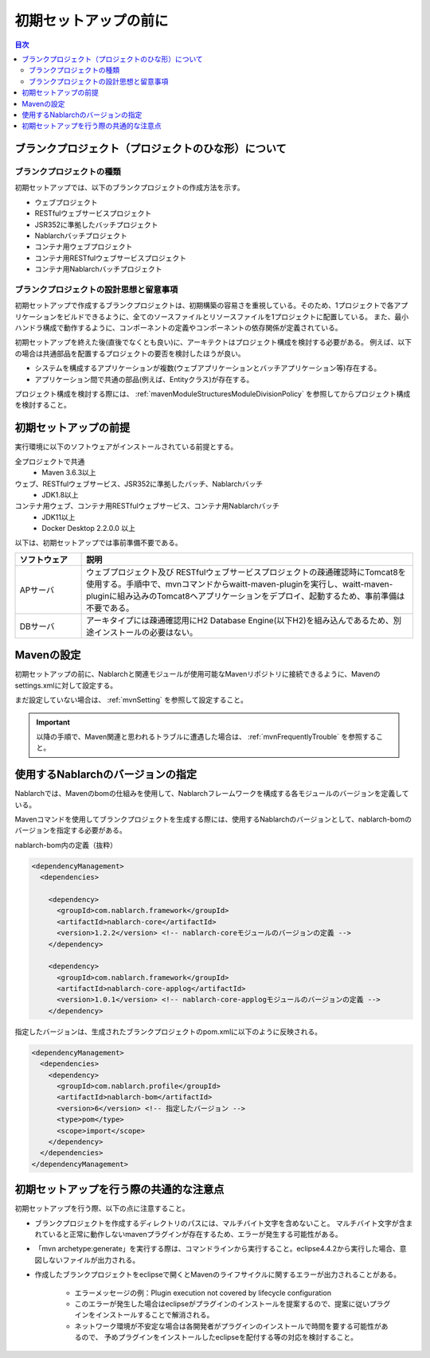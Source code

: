 =============================
初期セットアップの前に
=============================

.. contents:: 目次
  :depth: 2
  :local:


----------------------------------------------------------
ブランクプロジェクト（プロジェクトのひな形）について
----------------------------------------------------------

ブランクプロジェクトの種類
----------------------------------------------------------

初期セットアップでは、以下のブランクプロジェクトの作成方法を示す。

* ウェブプロジェクト
* RESTfulウェブサービスプロジェクト
* JSR352に準拠したバッチプロジェクト
* Nablarchバッチプロジェクト
* コンテナ用ウェブプロジェクト
* コンテナ用RESTfulウェブサービスプロジェクト
* コンテナ用Nablarchバッチプロジェクト



ブランクプロジェクトの設計思想と留意事項
----------------------------------------------------------

初期セットアップで作成するブランクプロジェクトは、初期構築の容易さを重視している。そのため、1プロジェクトで各アプリケーションをビルドできるように、全てのソースファイルとリソースファイルを1プロジェクトに配置している。
また、最小ハンドラ構成で動作するように、コンポーネントの定義やコンポーネントの依存関係が定義されている。

初期セットアップを終えた後(直後でなくとも良い)に、アーキテクトはプロジェクト構成を検討する必要がある。
例えば、以下の場合は共通部品を配置するプロジェクトの要否を検討したほうが良い。

* システムを構成するアプリケーションが複数(ウェブアプリケーションとバッチアプリケーション等)存在する。
* アプリケーション間で共通の部品(例えば、Entityクラス)が存在する。


プロジェクト構成を検討する際には、 :ref:`mavenModuleStructuresModuleDivisionPolicy` を参照してからプロジェクト構成を検討すること。


.. _firstStepPreamble:

----------------------------------------------------------
初期セットアップの前提
----------------------------------------------------------

実行環境に以下のソフトウェアがインストールされている前提とする。

全プロジェクトで共通
  * Maven 3.6.3以上

ウェブ、RESTfulウェブサービス、JSR352に準拠したバッチ、Nablarchバッチ
  * JDK1.8以上

コンテナ用ウェブ、コンテナ用RESTfulウェブサービス、コンテナ用Nablarchバッチ
  * JDK11以上
  * Docker Desktop 2.2.0.0 以上

以下は、初期セットアップでは事前準備不要である。

.. list-table::
  :header-rows: 1
  :class: white-space-normal
  :widths: 4,20

  * - ソフトウェア
    - 説明
  * - APサーバ
    - ウェブプロジェクト及び RESTfulウェブサービスプロジェクトの疎通確認時にTomcat8を使用する。手順中で、mvnコマンドからwaitt-maven-pluginを実行し、waitt-maven-pluginに組み込みのTomcat8へアプリケーションをデプロイ、起動するため、事前準備は不要である。
  * - DBサーバ
    - アーキタイプには疎通確認用にH2 Database Engine(以下H2)を組み込んであるため、別途インストールの必要はない。



----------------------------------------------------------
Mavenの設定
----------------------------------------------------------

初期セットアップの前に、Nablarchと関連モジュールが使用可能なMavenリポジトリに接続できるように、Mavenのsettings.xmlに対して設定する。

まだ設定していない場合は、 :ref:`mvnSetting` を参照して設定すること。

.. important ::

  以降の手順で、Maven関連と思われるトラブルに遭遇した場合は、 :ref:`mvnFrequentlyTrouble` を参照すること。

.. _beforefirstStepSpecityNablarchVer:

----------------------------------------------------------
使用するNablarchのバージョンの指定
----------------------------------------------------------

Nablarchでは、Mavenのbomの仕組みを使用して、Nablarchフレームワークを構成する各モジュールのバージョンを定義している。

Mavenコマンドを使用してブランクプロジェクトを生成する際には、使用するNablarchのバージョンとして、nablarch-bomのバージョンを指定する必要がある。

nablarch-bom内の定義（抜粋）

.. code-block:: xml

  <dependencyManagement>
    <dependencies>

      <dependency>
        <groupId>com.nablarch.framework</groupId>
        <artifactId>nablarch-core</artifactId>
        <version>1.2.2</version> <!-- nablarch-coreモジュールのバージョンの定義 -->
      </dependency>

      <dependency>
        <groupId>com.nablarch.framework</groupId>
        <artifactId>nablarch-core-applog</artifactId>
        <version>1.0.1</version> <!-- nablarch-core-applogモジュールのバージョンの定義 -->
      </dependency>


指定したバージョンは、生成されたブランクプロジェクトのpom.xmlに以下のように反映される。

.. code-block:: xml

  <dependencyManagement>
    <dependencies>
      <dependency>
        <groupId>com.nablarch.profile</groupId>
        <artifactId>nablarch-bom</artifactId>
        <version>6</version> <!-- 指定したバージョン -->
        <type>pom</type>
        <scope>import</scope>
      </dependency>
    </dependencies>
  </dependencyManagement>


----------------------------------------------------------
初期セットアップを行う際の共通的な注意点
----------------------------------------------------------

初期セットアップを行う際、以下の点に注意すること。

* ブランクプロジェクトを作成するディレクトリのパスには、マルチバイト文字を含めないこと。
  マルチバイト文字が含まれていると正常に動作しないmavenプラグインが存在するため、エラーが発生する可能性がある。
* 「mvn archetype:generate」を実行する際は、コマンドラインから実行すること。eclipse4.4.2から実行した場合、意図しないファイルが出力される。
* 作成したブランクプロジェクトをeclipseで開くとMavenのライフサイクルに関するエラーが出力されることがある。

    * エラーメッセージの例：Plugin execution not covered by lifecycle configuration
    * このエラーが発生した場合はeclipseがプラグインのインストールを提案するので、提案に従いプラグインをインストールすることで解消される。
    * ネットワーク環境が不安定な場合は各開発者がプラグインのインストールで時間を要する可能性があるので、
      予めプラグインをインストールしたeclipseを配付する等の対応を検討すること。
